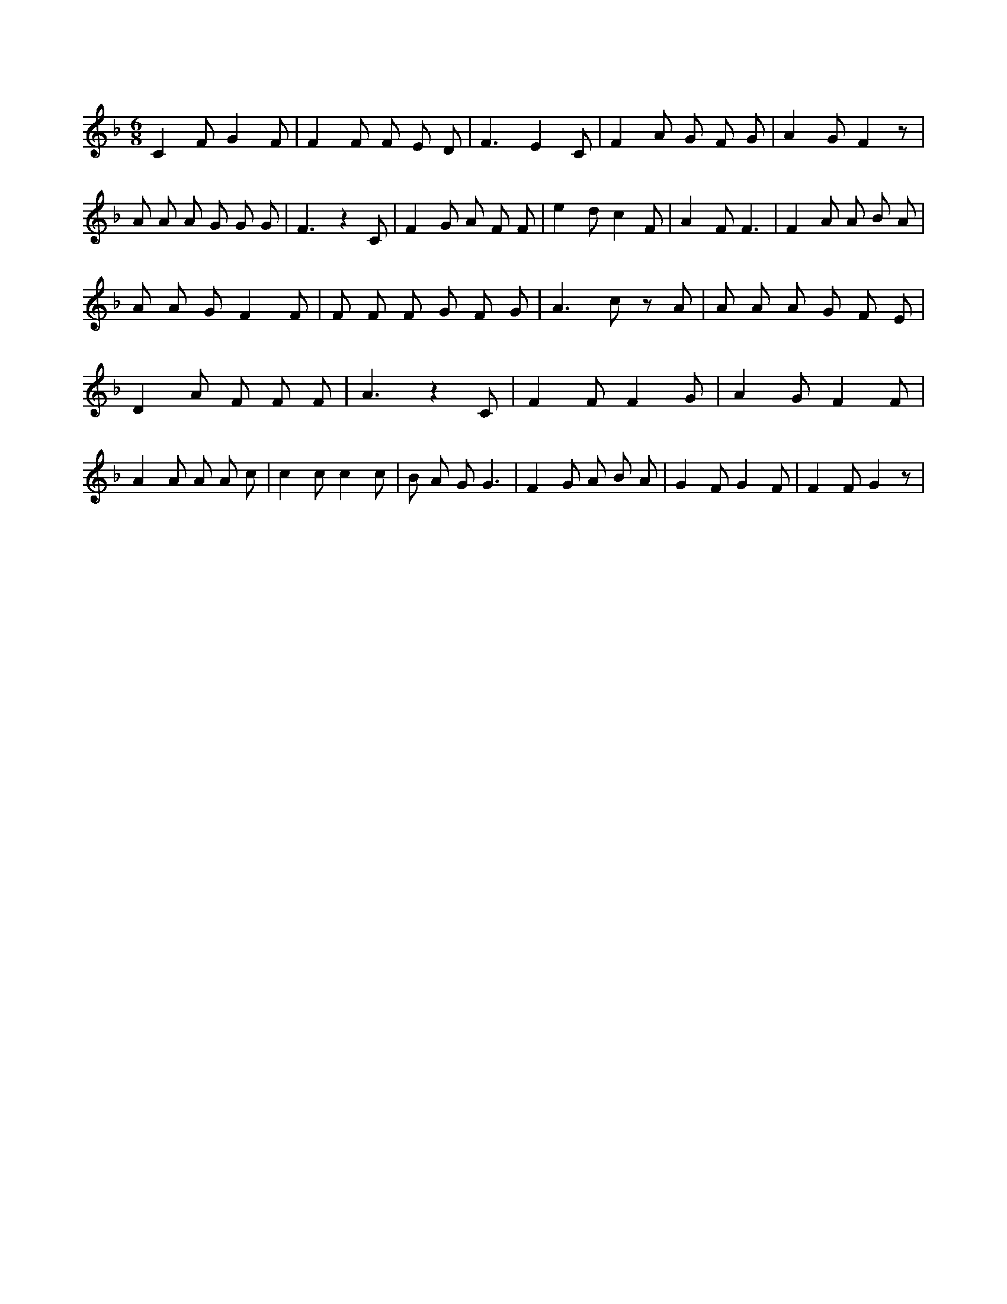 X:560
L:1/8
M:6/8
K:Fclef
C2 F G2 F | F2 F F E D | F3 E2 C | F2 A G F G | A2 G F2 z | A A A G G G | F3 z2 C | F2 G A F F | e2 d c2 F | A2 F F3 | F2 A A B A | A A G F2 F | F F F G F G | A3 c z A | A A A G F E | D2 A F F F | A3 z2 C | F2 F F2 G | A2 G F2 F | A2 A A A c | c2 c c2 c | B A G G3 | F2 G A B A | G2 F G2 F | F2 F G2 z |
